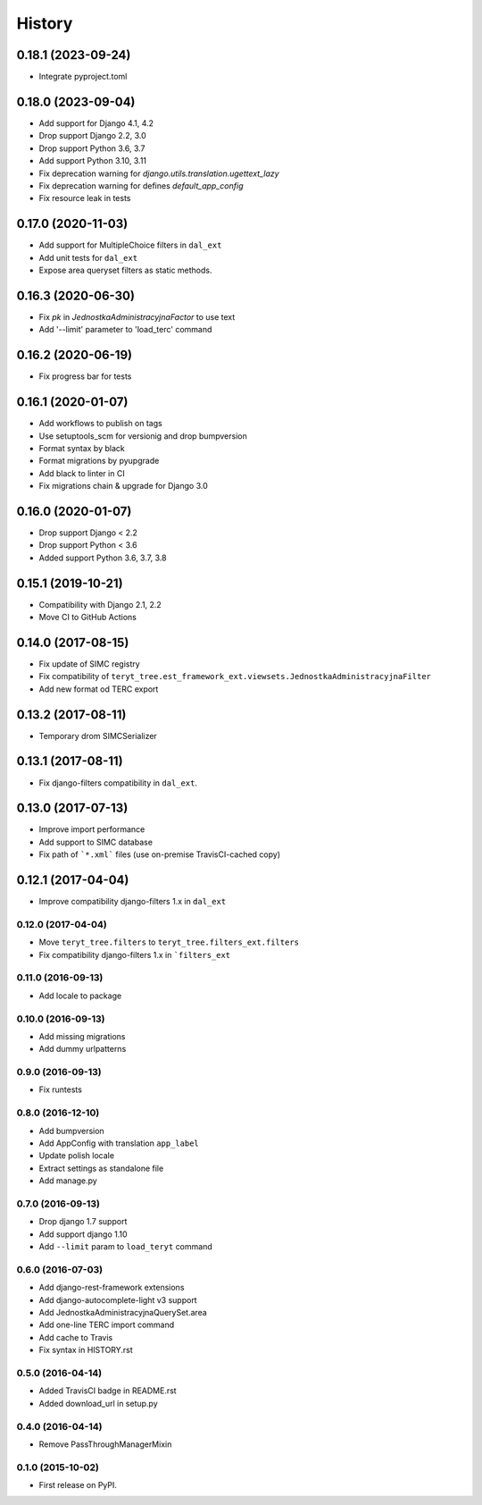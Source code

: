 .. :changelog:

History
-------

0.18.1 (2023-09-24)
*******************

* Integrate pyproject.toml

0.18.0 (2023-09-04)
*******************

* Add support for Django 4.1, 4.2
* Drop support Django 2.2, 3.0
* Drop support Python 3.6, 3.7
* Add support Python 3.10, 3.11
* Fix deprecation warning for `django.utils.translation.ugettext_lazy`
* Fix deprecation warning for defines `default_app_config`
* Fix resource leak in tests

0.17.0 (2020-11-03)
*******************

* Add support for MultipleChoice filters in ``dal_ext``
* Add unit tests for ``dal_ext``
* Expose area queryset filters as static methods.

0.16.3 (2020-06-30)
*******************

* Fix `pk` in `JednostkaAdministracyjnaFactor` to use text
* Add '--limit' parameter to 'load_terc' command

0.16.2 (2020-06-19)
*******************

* Fix progress bar for tests

0.16.1 (2020-01-07)
*******************

* Add workflows to publish on tags
* Use setuptools_scm for versionig and drop bumpversion
* Format syntax by black
* Format migrations by pyupgrade
* Add black to linter in CI
* Fix migrations chain & upgrade for Django 3.0

0.16.0 (2020-01-07)
*******************

* Drop support Django < 2.2
* Drop support Python < 3.6
* Added support Python 3.6, 3.7, 3.8

0.15.1 (2019-10-21)
*******************

* Compatibility with Django 2.1, 2.2
* Move CI to GitHub Actions

0.14.0 (2017-08-15)
*******************

* Fix update of SIMC registry
* Fix compatibility of ``teryt_tree.est_framework_ext.viewsets.JednostkaAdministracyjnaFilter``
* Add new format od TERC export

0.13.2 (2017-08-11)
*******************

* Temporary drom SIMCSerializer

0.13.1 (2017-08-11)
*******************

* Fix django-filters compatibility in ``dal_ext``.

0.13.0 (2017-07-13)
*******************

* Improve import performance
* Add support to SIMC database
* Fix path of ```*.xml``` files (use on-premise TravisCI-cached copy)

0.12.1 (2017-04-04)
*******************

* Improve compatibility django-filters 1.x in ``dal_ext``

0.12.0 (2017-04-04)
+++++++++++++++++++

* Move ``teryt_tree.filters`` to ``teryt_tree.filters_ext.filters``
* Fix compatibility django-filters 1.x in ```filters_ext``

0.11.0 (2016-09-13)
+++++++++++++++++++
* Add locale to package

0.10.0 (2016-09-13)
+++++++++++++++++++
* Add missing migrations
* Add dummy urlpatterns

0.9.0 (2016-09-13)
++++++++++++++++++
* Fix runtests

0.8.0 (2016-12-10)
++++++++++++++++++
* Add bumpversion
* Add AppConfig with translation ``app_label``
* Update polish locale
* Extract settings as standalone file
* Add manage.py

0.7.0 (2016-09-13)
++++++++++++++++++
* Drop django 1.7 support
* Add support django 1.10
* Add ``--limit`` param to ``load_teryt`` command

0.6.0 (2016-07-03)
++++++++++++++++++

* Add django-rest-framework extensions
* Add django-autocomplete-light v3 support
* Add JednostkaAdministracyjnaQuerySet.area
* Add one-line TERC import command
* Add cache to Travis
* Fix syntax in HISTORY.rst


0.5.0 (2016-04-14)
++++++++++++++++++

* Added TravisCI badge in README.rst
* Added download_url in setup.py

0.4.0 (2016-04-14)
++++++++++++++++++

* Remove PassThroughManagerMixin

0.1.0 (2015-10-02)
++++++++++++++++++

* First release on PyPI.
